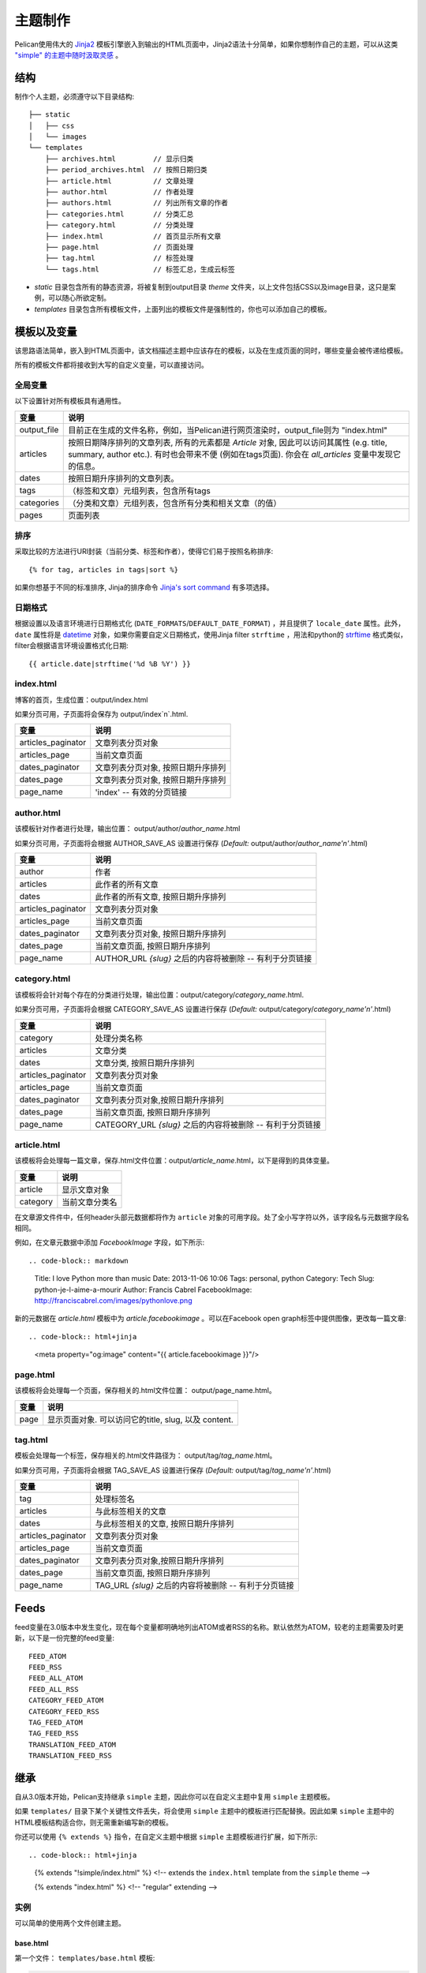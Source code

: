.. _theming-pelican:

主题制作
########

Pelican使用伟大的 `Jinja2 <http://jinja.pocoo.org/>`_ 模板引擎嵌入到输出的HTML页面中，Jinja2语法十分简单，如果你想制作自己的主题，可以从这类 `"simple" 的主题中随时汲取灵感 <https://github.com/getpelican/pelican/tree/master/pelican/themes/simple/templates>`_ 。

结构
====

制作个人主题，必须遵守以下目录结构::

    ├── static
    │   ├── css
    │   └── images
    └── templates
        ├── archives.html         // 显示归类
        ├── period_archives.html  // 按照日期归类
        ├── article.html          // 文章处理
        ├── author.html           // 作者处理
        ├── authors.html          // 列出所有文章的作者
        ├── categories.html       // 分类汇总
        ├── category.html         // 分类处理
        ├── index.html            // 首页显示所有文章
        ├── page.html             // 页面处理
        ├── tag.html              // 标签处理
        └── tags.html             // 标签汇总，生成云标签

* `static` 目录包含所有的静态资源，将被复制到output目录 `theme` 文件夹，以上文件包括CSS以及image目录，这只是案例，可以随心所欲定制。

* `templates` 目录包含所有模板文件，上面列出的模板文件是强制性的，你也可以添加自己的模板。

模板以及变量
============

该思路语法简单，嵌入到HTML页面中，该文档描述主题中应该存在的模板，以及在生成页面的同时，哪些变量会被传递给模板。

所有的模板文件都将接收到大写的自定义变量，可以直接访问。

全局变量
--------

以下设置针对所有模板具有通用性。

=============   ===================================================
变量              说明
=============   ===================================================
output_file     目前正在生成的文件名称，例如，当Pelican进行网页渲染时，output_file则为 "index.html"
articles        按照日期降序排列的文章列表, 所有的元素都是 `Article` 对象, 因此可以访问其属性 (e.g. title, summary, author etc.). 有时也会带来不便 (例如在tags页面). 你会在 `all_articles` 变量中发现它的信息。
dates           按照日期升序排列的文章列表。
tags            （标签和文章）元组列表，包含所有tags
categories      （分类和文章）元组列表，包含所有分类和相关文章（的值）
pages           页面列表
=============   ===================================================

排序
----

采取比较的方法进行URl封装（当前分类、标签和作者），使得它们易于按照名称排序::

    {% for tag, articles in tags|sort %}

如果你想基于不同的标准排序, Jinja的排序命令 `Jinja's sort
command`__ 有多项选择。

__ http://jinja.pocoo.org/docs/templates/#sort


日期格式
--------

根据设置以及语言环境进行日期格式化 (``DATE_FORMATS``/``DEFAULT_DATE_FORMAT``) ，并且提供了 ``locale_date`` 属性。此外， ``date`` 属性将是 `datetime`_ 对象，如果你需要自定义日期格式，使用Jinja filter  ``strftime`` ，用法和python的 `strftime`_ 格式类似，filter会根据语言环境设置格式化日期::

    {{ article.date|strftime('%d %B %Y') }}

.. _datetime: http://docs.python.org/2/library/datetime.html#datetime-objects
.. _strftime: http://docs.python.org/2/library/datetime.html#strftime-strptime-behavior

index.html
----------

博客的首页，生成位置：output/index.html

如果分页可用，子页面将会保存为 output/index`n`.html.

===================     ===================================================
变量                     说明
===================     ===================================================
articles_paginator      文章列表分页对象
articles_page           当前文章页面
dates_paginator         文章列表分页对象, 按照日期升序排列
dates_page              文章列表分页对象, 按照日期升序排列
page_name               'index' -- 有效的分页链接
===================     ===================================================

author.html
-------------

该模板针对作者进行处理，输出位置： output/author/`author_name`.html

如果分页可用，子页面将会根据 AUTHOR_SAVE_AS 设置进行保存 (`Default:` output/author/`author_name'n'`.html)

===================     ===================================================
变量                      说明
===================     ===================================================
author                  作者
articles                此作者的所有文章
dates                   此作者的所有文章, 按照日期升序排列
articles_paginator      文章列表分页对象
articles_page           当前文章页面
dates_paginator         文章列表分页对象, 按照日期升序排列
dates_page              当前文章页面, 按照日期升序排列
page_name               AUTHOR_URL  `{slug}` 之后的内容将被删除 -- 有利于分页链接
===================     ===================================================

category.html
-------------

该模板将会针对每个存在的分类进行处理，输出位置：output/category/`category_name`.html.

如果分页可用，子页面将会根据 CATEGORY_SAVE_AS 设置进行保存 (`Default:` output/category/`category_name'n'`.html)

===================     ===================================================
变量                      说明
===================     ===================================================
category                处理分类名称
articles                文章分类
dates                   文章分类, 按照日期升序排列
articles_paginator      文章列表分页对象
articles_page           当前文章页面
dates_paginator         文章列表分页对象,按照日期升序排列
dates_page              当前文章页面, 按照日期升序排列
page_name               CATEGORY_URL  `{slug}` 之后的内容将被删除 -- 有利于分页链接
===================     ===================================================

article.html
-------------

该模板将会处理每一篇文章，保存.html文件位置：output/`article_name`.html，以下是得到的具体变量。

=============   ===================================================
变量             说明
=============   ===================================================
article         显示文章对象
category        当前文章分类名
=============   ===================================================

在文章源文件件中，任何header头部元数据都将作为 ``article`` 对象的可用字段。处了全小写字符以外，该字段名与元数据字段名相同。

例如，在文章元数据中添加 `FacebookImage` 字段，如下所示::

.. code-block:: markdown

    Title: I love Python more than music
    Date: 2013-11-06 10:06
    Tags: personal, python
    Category: Tech
    Slug: python-je-l-aime-a-mourir
    Author: Francis Cabrel
    FacebookImage: http://franciscabrel.com/images/pythonlove.png

新的元数据在 `article.html` 模板中为 `article.facebookimage`  。可以在Facebook open graph标签中提供图像，更改每一篇文章::

.. code-block:: html+jinja

    <meta property="og:image" content="{{ article.facebookimage }}"/>


page.html
---------

该模板将会处理每一个页面，保存相关的.html文件位置： output/page_name.html。

=============   ===================================================
变量              说明
=============   ===================================================
page            显示页面对象. 可以访问它的title, slug, 以及 content.
=============   ===================================================

tag.html
--------

模板会处理每一个标签，保存相关的.html文件路径为： output/tag/`tag_name`.html。

如果分页可用，子页面将会根据 TAG_SAVE_AS 设置进行保存 (`Default:` output/tag/`tag_name'n'`.html)

===================     ===================================================
变量                       说明
===================     ===================================================
tag                     处理标签名
articles                与此标签相关的文章
dates                   与此标签相关的文章, 按照日期升序排列
articles_paginator      文章列表分页对象
articles_page           当前文章页面
dates_paginator         文章列表分页对象,按照日期升序排列
dates_page              当前文章页面, 按照日期升序排列
page_name               TAG_URL  `{slug}` 之后的内容将被删除 -- 有利于分页链接
===================     ===================================================

Feeds
=====

feed变量在3.0版本中发生变化，现在每个变量都明确地列出ATOM或者RSS的名称。默认依然为ATOM，较老的主题需要及时更新，以下是一份完整的feed变量::

    FEED_ATOM
    FEED_RSS
    FEED_ALL_ATOM
    FEED_ALL_RSS
    CATEGORY_FEED_ATOM
    CATEGORY_FEED_RSS
    TAG_FEED_ATOM
    TAG_FEED_RSS
    TRANSLATION_FEED_ATOM
    TRANSLATION_FEED_RSS



继承
====

自从3.0版本开始，Pelican支持继承 ``simple`` 主题，因此你可以在自定义主题中复用 ``simple`` 主题模板。

如果 ``templates/`` 目录下某个关键性文件丢失，将会使用 ``simple`` 主题中的模板进行匹配替换。因此如果 ``simple`` 主题中的HTML模板结构适合你，则无需重新编写新的模板。

你还可以使用 ``{% extends %}`` 指令，在自定义主题中根据 ``simple`` 主题模板进行扩展，如下所示::

.. code-block:: html+jinja

    {% extends "!simple/index.html" %}   <!-- extends the ``index.html`` template from the ``simple`` theme -->

    {% extends "index.html" %}   <!-- "regular" extending -->


实例
----

可以简单的使用两个文件创建主题。

base.html
"""""""""

第一个文件： ``templates/base.html`` 模板:

.. code-block:: html+jinja

    {% extends "!simple/base.html" %}

    {% block head %}
    {{ super() }}
       <link rel="stylesheet" type="text/css" href="{{ SITEURL }}/theme/css/style.css" />
    {% endblock %}

1. 第一行，基于 ``simple`` 主题，扩展 ``base.html`` 模板页，不必重写该文件。
2. 第三行，打开 ``simple`` 主题中已定义的 ``head`` 块。
3. 第四行，函数 ``super()`` 在 ``head`` 块中插入内容。
4. 第五行，为页面添加样式列表。
5. 最后一行，关闭 ``head`` 块。

可以基于该文件进行扩展，所有页面都可以使用该样式列表（stylesheet）。

style.css
"""""""""

第二个文件则是CSS样式表： ``static/css/style.css`` 

.. code-block:: css

    body {
        font-family : monospace ;
        font-size : 100% ;
        background-color : white ;
        color : #111 ;
        width : 80% ;
        min-width : 400px ;
        min-height : 200px ;
        padding : 1em ;
        margin : 5% 10% ;
        border : thin solid gray ;
        border-radius : 5px ;
        display : block ;
    }

    a:link    { color : blue ; text-decoration : none ;      }
    a:hover   { color : blue ; text-decoration : underline ; }
    a:visited { color : blue ;                               }

    h1 a { color : inherit !important }
    h2 a { color : inherit !important }
    h3 a { color : inherit !important }
    h4 a { color : inherit !important }
    h5 a { color : inherit !important }
    h6 a { color : inherit !important }

    pre {
        margin : 2em 1em 2em 4em ;
    }

    #menu li {
        display : inline ;
    }

    #post-list {
        margin-bottom : 1em ;
        margin-top : 1em ;
    }

下载
""""

样例下载： :download:`here <_static/theme-basic.zip>`.
